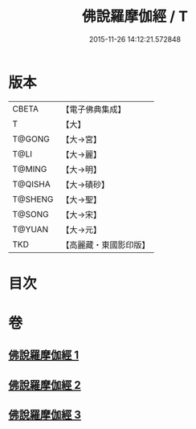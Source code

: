 #+TITLE: 佛說羅摩伽經 / T
#+DATE: 2015-11-26 14:12:21.572848
* 版本
 |     CBETA|【電子佛典集成】|
 |         T|【大】     |
 |    T@GONG|【大→宮】   |
 |      T@LI|【大→麗】   |
 |    T@MING|【大→明】   |
 |   T@QISHA|【大→磧砂】  |
 |   T@SHENG|【大→聖】   |
 |    T@SONG|【大→宋】   |
 |    T@YUAN|【大→元】   |
 |       TKD|【高麗藏・東國影印版】|

* 目次
* 卷
** [[file:KR6e0043_001.txt][佛說羅摩伽經 1]]
** [[file:KR6e0043_002.txt][佛說羅摩伽經 2]]
** [[file:KR6e0043_003.txt][佛說羅摩伽經 3]]
